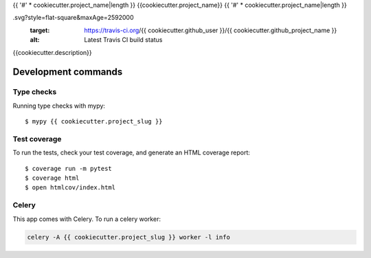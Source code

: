 {{ '#' * cookiecutter.project_name|length }}
{{cookiecutter.project_name}}
{{ '#' * cookiecutter.project_name|length }}

.. image:: https://img.shields.io/travis/{{ cookiecutter.github_user }}/{{ cookiecutter.github_project_name }}
.svg?style=flat-square&maxAge=2592000
  :target: https://travis-ci.org/{{ cookiecutter.github_user }}/{{ cookiecutter.github_project_name }}
  :alt: Latest Travis CI build status

.. image:: https://img.shields.io/pypi/v/{{ cookiecutter.github_project_name }}.svg?style=flat-square
  :target: https://pypi.org/project/{{ cookiecutter.github_project_name }}/
  :alt: Latest PyPI version

.. image:: https://img.shields.io/pypi/pyversions/{{ cookiecutter.github_project_name }}.svg?style=flat-square
  :target: https://pypi.org/project/{{ cookiecutter.github_project_name }}/
  :alt: Python versions

.. image:: https://img.shields.io/codeclimate/maintainability/{{ cookiecutter.github_user }}/{{ cookiecutter.github_project_name }}.svg?style=flat-square
  :target: https://codeclimate.com/github/{{ cookiecutter.github_user }}/{{ cookiecutter.github_project_name }}
  :alt: Code Climate

.. image:: https://img.shields.io/codecov/c/github/{{ cookiecutter.github_user }}/{{ cookiecutter.github_project_name }}/master.svg?style=flat-square
  :target: https://codecov.io/github/{{ cookiecutter.github_user }}/{{ cookiecutter.github_project_name }}
  :alt: Test coverage

.. image:: https://img.shields.io/requires/github/{{ cookiecutter.github_user }}/{{ cookiecutter.github_project_name }}.svg?style=flat-square
  :target: https://requires.io/github/{{ cookiecutter.github_user }}/{{ cookiecutter.github_project_name }}/requirements/?branch=master
  :alt: Requirements Status


{{cookiecutter.description}}

Development commands
====================

Type checks
-----------

Running type checks with mypy::

  $ mypy {{ cookiecutter.project_slug }}


Test coverage
-------------

To run the tests, check your test coverage, and generate an HTML coverage report::

    $ coverage run -m pytest
    $ coverage html
    $ open htmlcov/index.html


Celery
------

This app comes with Celery. To run a celery worker:

.. code-block:: bash

    celery -A {{ cookiecutter.project_slug }} worker -l info
